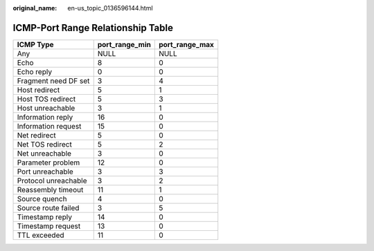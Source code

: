 :original_name: en-us_topic_0136596144.html

.. _en-us_topic_0136596144:

ICMP-Port Range Relationship Table
==================================

==================== ============== ==============
ICMP Type            port_range_min port_range_max
==================== ============== ==============
Any                  NULL           NULL
Echo                 8              0
Echo reply           0              0
Fragment need DF set 3              4
Host redirect        5              1
Host TOS redirect    5              3
Host unreachable     3              1
Information reply    16             0
Information request  15             0
Net redirect         5              0
Net TOS redirect     5              2
Net unreachable      3              0
Parameter problem    12             0
Port unreachable     3              3
Protocol unreachable 3              2
Reassembly timeout   11             1
Source quench        4              0
Source route failed  3              5
Timestamp reply      14             0
Timestamp request    13             0
TTL exceeded         11             0
==================== ============== ==============
